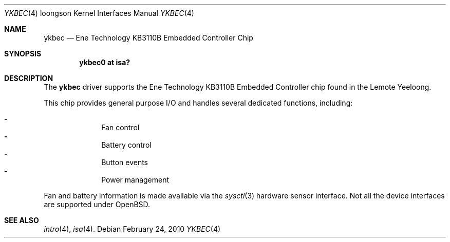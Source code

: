 .\"	$OpenBSD: ykbec.4,v 1.1 2010/02/24 10:12:56 otto Exp $
.\"
.\" Copyright (c) 2010 Otto Moerbeek
.\"
.\" Permission to use, copy, modify, and distribute this software for any
.\" purpose with or without fee is hereby granted, provided that the above
.\" copyright notice and this permission notice appear in all copies.
.\"
.\" THE SOFTWARE IS PROVIDED "AS IS" AND THE AUTHOR DISCLAIMS ALL WARRANTIES
.\" WITH REGARD TO THIS SOFTWARE INCLUDING ALL IMPLIED WARRANTIES OF
.\" MERCHANTABILITY AND FITNESS. IN NO EVENT SHALL THE AUTHOR BE LIABLE FOR
.\" ANY SPECIAL, DIRECT, INDIRECT, OR CONSEQUENTIAL DAMAGES OR ANY DAMAGES
.\" WHATSOEVER RESULTING FROM LOSS OF USE, DATA OR PROFITS, WHETHER IN AN
.\" ACTION OF CONTRACT, NEGLIGENCE OR OTHER TORTIOUS ACTION, ARISING OUT OF
.\" OR IN CONNECTION WITH THE USE OR PERFORMANCE OF THIS SOFTWARE.
.\"
.Dd $Mdocdate: February 24 2010 $
.Dt YKBEC 4 loongson
.Os
.Sh NAME
.Nm ykbec
.Nd Ene Technology KB3110B Embedded Controller Chip
.Sh SYNOPSIS
.Cd "ykbec0 at isa?"
.Sh DESCRIPTION
The
.Nm
driver supports the Ene Technology KB3110B Embedded Controller chip found
in the Lemote Yeeloong.
.Pp
This chip provides general purpose I/O and handles several
dedicated functions, including:
.Pp
.Bl -dash -compact -offset indent
.It
Fan control
.It
Battery control
.It
Button events
.It
Power management
.El
.Pp
Fan and battery information is made available via the
.Xr sysctl 3
hardware sensor interface.
Not all the device interfaces are supported under
.Ox .
.Sh SEE ALSO
.Xr intro 4 ,
.Xr isa 4 .
